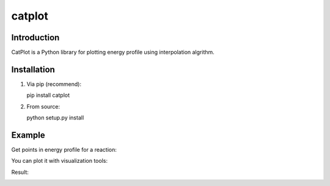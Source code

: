 =======
catplot
=======

.. image:: https://travis-ci.org/PytLab/catplot.svg?branch=master
    :target: https://travis-ci.org/PytLab/catplot
    :alt: Build Status

.. image:: https://img.shields.io/badge/python-3.5-green.svg
    :target: https://www.python.org/downloads/release/python-351/
    :alt: platform

.. image:: https://img.shields.io/badge/python-2.7-green.svg
    :target: https://www.python.org/downloads/release/python-2710
    :alt: platform

.. image:: https://img.shields.io/badge/license-MIT-blue.svg?style=flat-square
    :target: https://raw.githubusercontent.com/PytLab/catplot/master/LICENSE


Introduction
------------
CatPlot is a Python library for plotting energy profile using interpolation algrithm.

Installation
------------
1. Via pip (recommend)::

   pip install catplot

2. From source::

   python setup.py install

Example
-------

Get points in energy profile for a reaction:

.. code_block:: python

    >>> from catplot import interpolate
    >>> x, y, _ = interpolate.get_potential_energy_points([0.0, 1.3, 0.7])

You can plot it with visualization tools:

.. code_block:: python
    >>> import matplotlib.pyplot as plt
    >>> plt.plot(x, y)
    >>> plt.show()

Result:

.. image:: https://github.com/PytLab/catplot/blob/dev/pic/interactive.png

